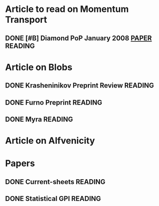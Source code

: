 #+TAGS: WORK(w) PHONE(p) MAIL(M) MEETING(m) READING(r) 
#+TYP_TODO: TODO MAYBE WAITING NEXT INPROGRESS DONE 
#+STARTUP: showall
#+STARTUP: hidestars


* Article to read on Momentum Transport
** DONE [#B] Diamond PoP January 2008 [[http://scitation.aip.org/getabs/servlet/GetabsServlet%3Fprog%3Dnormal&id%3DPHPAEN000015000001012303000001&idtype%3Dcvips&gifs%3DYes][PAPER]]			    :READING:
   CLOSED: [2009-12-28 Mon 11:35]

* Article on Blobs
** DONE Krasheninikov Preprint Review				    :READING:
   CLOSED: [2009-12-28 Mon 11:34]
** DONE Furno Preprint						    :READING:
   CLOSED: [2009-12-28 Mon 11:34]
** DONE Myra							    :READING:
   CLOSED: [2009-12-28 Mon 11:34]

* Article on Alfvenicity

* Papers
** DONE Current-sheets						    :READING:
   CLOSED: [2009-12-28 Mon 11:35]
** DONE Statistical GPI						    :READING:
   CLOSED: [2009-12-28 Mon 11:35]
